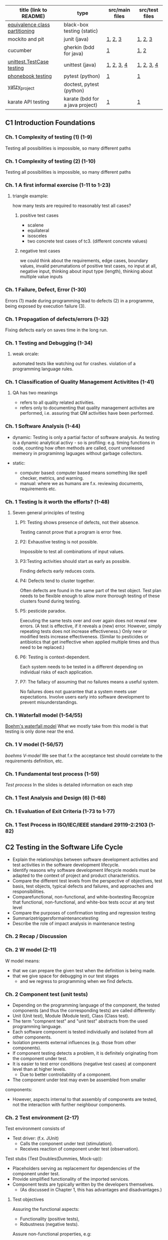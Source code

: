 | title (link to README)         | type                            | src/main files | src/test files |
|--------------------------------+---------------------------------+----------------+----------------|
| [[./equivalence-class-partitioning-and-boundary-value-analysis/][equivalence class partitioning]] | black-box testing (static)      |                |                |
| mockito and pit                | junit (java)                    | [[./java-junit-mockito-and-pit/main/Money.java][1]], [[./java-junit-mockito-and-pit/main/MoneyStack.java][2]], [[./java-junit-mockito-and-pit/main/MoneyStackMain.java][3]]        | [[./java-junit-mockito-and-pit/test/MoneyStackTest.java][1]], [[./java-junit-mockito-and-pit/test/MoneyStackWithMockTest.java][2]], [[./java-junit-mockito-and-pit/test/MoneyTest.java][3]]        |
| cucumber                       | gherkin (bdd for java)          | [[./java-cucumber/main/IntStack.java][1]]              | [[./java-cucumber/tests/IntStack.feature][1]], [[./java-cucumber/tests/IntStackStepdefs.java][2]]           |
| [[./unittest/][unittest.TestCase testing]]      | unittest (java)                 | [[./unittest/phonenumbers/phonebook.py][1]], [[./unittest/theatre/theatre.py][2]], [[./unittest/telemetry/telemetry.py][3]], [[./unittest/prescription/prescription.py][4]]     | [[./unittest/phonenumbers/test_phonebook.py][1]], [[./unittest/theatre/test_theatre.py][2]], [[./unittest/telemetry/test_telemetry.py][3]], [[./unittest/prescription/test_prescription.py][4]]     |
| [[./pytest_projects/phonebook/][phonebook testing]]              | pytest (python)                 | [[./main/phonebook.py][1]]              | [[./tests/phonebook_pytest.py][1]]              |
| [[./doctest_pytest_yatsy_project][yatzy_project]]                  | doctest, pytest (python)        |                |                |
| karate API testing             | karate (bdd for a java project) | [[https://github.com/KristinnGodfrey/HikersIceland/tree/main/src/main/java/is/hi/g/hikersicelands/hikersicelands/Controllers/RESTControllers][1]]              | [[https://github.com/KristinnGodfrey/HikersIceland/tree/main/src/test/java/is/hi/g/hikersicelands/hikersicelands/APItests][1]]              |


** C1 Introduction Foundations
*** Ch. 1 Complexity of testing (1) (1-9)
Testing all possibilities is impossible, so many different paths
*** Ch. 1 Complexity of testing (2) (1-10)
Testing all possibilities is impossible, so many different paths
*** Ch. 1 A first informal exercise (1-11 to 1-23)
**** triangle example:
how many tests are required to reasonably test all cases?
***** positive test cases
- scalene
- equilateral
- isosceles
- two concrete test cases of tc3. (different concrete values)
***** negative test cases
we could think about the requirements, edge cases, boundary values, invalid perumatations of positive test cases, no input at all, negative input, thinking about input type (length), thinking about multiple value inputs
*** Ch. 1 Failure, Defect, Error (1-30)
Errors (1) made during programming lead to defects (2) in a programme, being exposed by execution failure (3).
*** Ch. 1 Propagation of defects/errors (1-32)
Fixing defects early on saves time in the long run.
*** Ch. 1 Testing and Debugging (1-34)
**** weak orcale:
automated tests like watching out for crashes.
violation of a programming language rules. 
*** Ch. 1 Classification of Quality Management Activitites (1-41)
**** QA has two meanings
- refers to all quality related activities.
- refers only to documenting that quality management activites are performed, i.e. assuring that QM activities have been performed.
*** Ch. 1 Software Analysis (1-44)
- dynamic: Testing is only a partial factor of software analysis. As testing is a dynamic analytical activy - so is profiling: e.g. timing functions in code, counting how often methods are called, count unreleased memeory in programinng laguages without garbage collectors.

- static: 
  - computer based: computer based means something like spell checker, metrics, and warning.
  - manual: where we as humans are f.x. reviewing documents, requirements etc.
*** Ch. 1 Testing Is it worth the efforts? (1-48)
**** Seven general principles of testing
***** P1: Testing shows presence of defects, not their absence.
Testing cannot prove that a program is error free.
***** P2: Exhaustive testing is not possible.
Impossible to test all combinations of input values.
***** P3:Testing activities should start as early as possible.
Finding defects early reduces costs.
***** P4: Defects tend to cluster together. 
Often defects are found in the same part of the test object. Test plan needs to be flexible enough to allow more thorough testing of these clusters found during testing.
***** P5:  pesticide paradox. 
Executing the same tests over and over again does not reveal new errors. (A test is effective, if it reveals a (new) error. However, simply repeating tests does not increase effectiveness.) Only new or modified tests increase effectiveness. (Similar to pesticides or antibiotics that get ineffective when applied multiple times and thus need to be replaced.)
***** P6: Testing is context-dependent. 
Each system needs to be tested in a different depending on individual risks of each application.
***** P7: The fallacy of assuming that no failures means a useful system.
No failures does not guarantee that a system meets user expectations. Involve users early into software development to prevent misunderstandings.
*** Ch. 1 Waterfall model (1-54/55)
[[./img/waterfall.png][Boehm's waterfall model]]
What we mostly take from this model is that testing is only done near the end.
*** Ch. 1 V model (1-56/57)
[[img/vModel.png][boehms V-model]]
We see that f.x the acceptance test should correlate to the requirements definition, etc.
*** Ch. 1 Fundamental test process (1-59)
[[img/testProcess.png][Test process]]
In the slides is detailed information on each step
*** Ch. 1 Test Analysis and Design (6) (1-68)
*** Ch. 1 Evaluation of Exit Criteria (1-73 to 1-77)
*** Ch. 1 Test Process in ISO/IEC/IEEE standard 29119-2:2103 (1-82)

** C2 Testing in the Software Life Cycle
- Explain the relationships between software development activities and test activities in the software development lifecycle.
- Identify reasons why software development lifecycle models must be adapted to the context of project and product characteristics.
- Compare the different test levels from the perspective of objectives, test basis, test objects, typical defects and failures, and approaches and responsibilities.
- Comparefunctional, non-functional, and white-boxtesting Recognize that functional, non-functional, and white-box tests occur at any test level
- Compare the purposes of confirmation testing and regression testing
- Summarizetriggersformaintenancetesting
- Describe the role of impact analysis in maintenance testing

*** Ch. 2 Recap / Discussion
*** Ch. 2 W model (2-11)
W model means:
- that we can prepare the given test when the definition is being made. 
- that we give space for debugging in our test stages
  - and we regress to programming when we find defects.
*** Ch. 2 Component test (unit tests)
- Depending on the programming language of the component, the tested components (and thus the corresponding tests) are called differently:
- Unit (Unit test), Module (Module test), Class (Class test).
- The term "compnent test" and "unit test" abstracts from the used programming language.
- Each software component is tested individually and isolated from all other components.
- Isolation prevents external influences (e.g. those from other components).
- If component testing detects a problem, it is definitely originating from the component under test.
- It is easier to test error conditions (negative test cases) at component level than at higher levels.
  - Due to better controllability of a component.
- The component under test may even be assembled from smaller
components:
  - However, aspects internal to that assembly of components are tested, not the interaction with further neighbour components.

*** Ch. 2 Test environment (2-17)
Test environment consists of
- Test driver: (f.x. JUnit)
  - Calls the component under test (stimulation).
  - Receives reaction of component under test (observation).
Test stubs (Test Doubles(Dummies, Mock-up)):
- Placeholders serving as replacement for dependencies of the component under test.
- Provide simplified functionality of the imported services.
- Component tests are typically written by the developers themselves.
  - (As discussed in Chapter 1, this has advantages and disadvantages.)

**** Test objectives
Assuring the functional aspects: 
- Functionality (positive tests),
- Robustness (negative tests).
Assure non-functional properties, e.g:
- Efficiency, E.g. how fast, memory consumption. 􏰀 
- Maintainability. By looking at the source code.

**** Test strategy
- Component testing is the domain of white-box testing
- In reality, component testing is often a pure black-box test, though!
  - Results in lower coverage of source code. (More defects may hide.)

*** Ch. 2 Integration Test
- Groups of components are tested systematically to identify problems in the interaction of components.
- Tests correct collaboration of components, i.e. faults in interfaces and interaction of components.
[[img/integration.png][integration testing]]

**** Ch. 2 Integration Test Top Down (2-38 to 2-39)
- We can use stubs for sub-modules that arent ready.
  - which assures us that the unfinished sub-module is giving the right output.
  - In general stubs are harder to create than test drivers.

**** Ch. 2 Integration Test Bottom Up (2-40 to 2-41)
- We can use drivers for parent modules that arent ready.
  - which assures us that the unfinished parent module is giving the right output.
  - In general stubs are harder to create than test drivers.

- We can do the same for parent-module and create a driver to simulate it.
**** Ch. 2 Integration Test Ad-hoc (2-42 to 2-43)
- steer away from ad-hoc
- first-come first-served
  - test drivers and stubs needed.
  - might create unnessesarily many doubles.
**** Ch. 2 Integration Test Big Bang (2-42 to 2-43)
- steer away from big-bang
- Then we would have to wait for all sub-modules to be ready. 
  - That is wasted time for develpopers. 
- Difficult to trace root of a defect.
- High likelyhood of defects.

*** Ch. 2 System Test
System test looks at the product from the perspective of a user, i.e. with respect to the functional specification (i.e. with a focus on validation).

- the same hardware (incl. internal and external devices, network) and further software (OS, device drivers, libraries, services) that is used in the later operational environment shall be installed on the test platform.

*** Ch. 2 Acceptance Test
Test of the final product in which the customer judges whether (s)he accepts the delivered
software before putting the software into operational use.

- Its a good idea to put the requirements into BDD environment to get the acceptance test skeleton at the requirements stage (W-model).

*** Ch. 2 Testing new Product Versions Incremental/Iterative Development (2-72)
- Understand feature test, regression test, and confirmation test
Causes for software maintenance that trigger maintenance testing: 􏰀
- Modification:
  - Defects are observed.
    - Sometimes, crashes happen rarely or only after long uptime are reported.
  - Customer expresses new wishes.
􏰀  - E.g. Functions for seldom arising special (and thus forgotten) cases are required.
- Migration: System needs to run in a new environment.
- Retirement: data needs to be archived or converted.
- Be sure that no side effects were introduced, remainder of system must also be tested

*** Ch. 2 Generic Types of testing
- all in slides, maybe add exploratory testing

** C3 Static Testing
*** Ch. 3, Foundations of Static Testing
[[img/SQM.png][SQM tree structure]]
[[img/staticTesting.png][static testing]]

- Simple static analyses can be well (and better) done by machines, e.g. calculating metrics.
- Static analyses involving understanding can better done by people, performing reviews.

*** Ch. 3 Roles and Responsibilities (1) (3-20)
- Manager, Does not participate in the review!
- Review Team, Responsible for review decisions/recommendation.
  - Reviewer (2 to max. 5 technical experts per review):
  - Moderator/"Facilitator" (review leader might take this role)
  - Scribe/Recorder (Documents findings, likely writes the protocol)
  - Author (one main responsible author in case of multiple authors)

*** Ch. 3 General Review Process (3-24)
- Duration of review meeting: max. 2 hours.
  - Third hour:
    - Relaxed discussion (max.: 1 hour) with author and exchange of experience immediately following the review meeting.
    - Preserve good ideas and solutions, spread knowledge related to the reviewed document.
􏰀  - Feedback concerning review itself:
      - What was good?
      - What was bad?
      - How to improve future reviews?

*** Ch. 3 Review Techniques
- Ad hoc (avoid!):
 - No guidance (e.g. checklists), no different roles (leading to many duplicate findings).
- Checklist-based:
  - Checklists are used. Still, encouraged to find also defects not covered by checklist.
  - Different roles/perspectives (below) with different checklists.
- Role-based:
  - Each reviewer evaluates from a different stakeholder role, e.g.: Tester vs. Administrator vs. Developer point vs. Maintainer of view on review object: is it easy to test, easy to operate, easy to develop, easy to maintain?
- Perspective-based: Form of role-based review, but more strict:
  - Checklists are used.
  - Each role tries to create a prototypic draft follow-up product: e.g. tester creates test cases from reviewed requirements, developers a functional specification.
- Scenarios and dry runs:
  - Walk through revie􏰌 object using scenarios (e.g. user stories) to perform "dry run".
  - Still, encouraged to find also defects not covered by scenarios.
**** Review tools
- Standalone tool Crucible for source code review
- Gitlab to add comments to lines of git commit of a merge request.

*** Ch. 3 Reviewing Takes Time / Size of Code to Review (3-52)

*** Ch. 3 Review Costs and Cost Savings (1) (3-53)
- Experience: More than 60% of the defects that are found during productive use, were introduced before coding. Reviews can be used to check documents that cannot be checked using static analysis tools or using dynamic testing.
- Experience: Systematic review/inspection may find 50-70% of the
defects in a document.
- Effort for review can be reduced if document has been checked before by a static analysis tool.
  - Perform static analysis before review! It can be automated.
  - E.g. does a component call outdated methods of another component (e.g. according to Javadoc @deprecated tag or Java @Deprecated annotation)?
*** Ch. 3 Improvement of inspection effectiveness over time (at Fujitsu) (3-55)
*** Ch. 3, Section 3.3 Computer-based static analysis
- Objective: Just like reviews, reveal and locate defects or parts that are defect-prone in a document.
  - Examples: spell checker, compiler for source code.
- Static Analysis tools
  - [[./img/compiler.png][Compiler, Checkstyle tool]]
  - [[./img/spotbugs.png][SpotBugs (formerly FindBugs) tool]]
- Static analysis of programs often suffers from the decidability problem
  - In general, it is not possible to predict the result of some algorithmic computation (false positives and false negatives)

*** Ch. 3 Classification Static Analysis (3-58)
*** Ch. 3 Control Flow Graph (CFG): Examples for common control flow (3-75)
Control flow is determined by control instructions:
- Unconditional branching (GOTO)
- Conditional branching (IF-THEN-ELSE, SWITCH-CASE)
- Loops (FOR, WHILE, DO-WHILE, REAPEAT-UNTIL)
- Calling subroutines (Function-, Procedure-, Method call)
- Non-local exits (e.g. exceptions)
*** Ch. 3 Example: Control Flow Graph (3-76)
see slide 75-76, and assignment 5.

- For control flow analysis, it is OK to summarize multiple lines into one node 
  - When we later do data flow analysis, the order between lines matters and one line needs to be mapped to one node!
- A graphical representation of a CFG allows a human person to understand easier the control flow and to detect anomalies (CFG preferably created not manually, but by a tool)

**** Control flow anomaly
- predecessor-successor table
- usage states:
  - undefined (u): A variable has no defined value: e.g. if a variable is declared but not yet initialised, or if the associated memory has been de-allocated (e.g. because the corresponding scope of that variable has been left).
  - defined (u):  A value has been assigned to the variable.
  - referenced (r): The value of the variable has been read or used.
- data flow anomalies
  - ur-anomaly: An undefined value (u) of a variable is read (r) on a program path.
  - du-anomaly: The variable is assigned a value (d) that becomes invalid/undefined (u)
without having been used in the meantime.
  - dd-anomaly: The variable receives a value (d) and the value that it received before (d) has
never been used, but was rather overwritten.

*** Ch. 3 Control Flow Graph Analysis: Graph based (3-77)
*** Ch. 3 Example: Predecessor-successor table (3-79)
*** Ch. 3 Data Flow Analysis (3-80)
*** Ch. 3 Example Data Flow Anomalies (3-83 to 3-86)
slides 83-85
*** Ch. 3 Complexity: Examples (3-95)
*** Ch. 3 Complexity metric: Maximum Depth of Nesting (3-99)
*** Ch. 3 McCabe's Cyclomatic Complexity (3-96 to 3-98)
- Cyclomatic number gives an indication on number of test cases required for covering all branches of control flow:
  - v(G) is an upper bound for the number of test cases that are necessary to achieve a branch coverage and a lower bound for the number of paths (see later chapter on white-box testing).

~v(G) := e - n + p~
e: number of edges,
n: number of nodes (incl. entry & exit nodes)
p: number of entry points and exit points

- Multiple exit points can be turned into a single exit point by adding an additional end node and adding edges from all exit points to that end node: p=2, i.e. ~v(G):=e-n+2~
- According to McCabe, v(G)>10 is not tolerable. Program must be restructured to decrease v(G).
- multiple drawbacks (edge cases):
  - switch-case
  - sequence of if-statements wages the same as nested if-statments
  - and more..
- its still good to use it as a measurement tool to get a rough idea to know the upper and lower bounds of tc's.
*** Ch. 3 The GQM Approach (3) Example (3-102)
If you find you are finding multiple defects that you have to regress to in code, it might be smart to look into a metric approach with following approach:
- Which goal shall be reached?
- Which questions need to be answered to know whether the goal was reached?
- Which metrics are able to answer the questions?

- steps defined in slide 101
- img in slide 102

** C4 Dynamic Testing
- Highlight differences between dynamic testing and static testing.
- Explain unstructured vs. systematic testing.
- Review of terms related to the test environment.
- Explain the characteristics, commonalities, and differences
  - between black-box test techniques, white-box test techniques, and experience-based test techniques by giving a high-level overview on them.
- Explain error guessing.
- Explain exploratory testing.
- Explain checklist-based testing.

[[./img/sqDT.png][Software Quality Management tree]]
[[./img/AADT.png][Analytical Activities tree]]

*** Ch.4 Static Testing vs. Dynamic Testing
- Static tests check the static descriptions themselves without executing the test object.
- Dynamic tests check the dynamic behaviour resulting from the execution of the static descriptions (the test object).
  - Test object is executed on a computer.
     - Test object must be executable!
􏰀- Input data is provided,
  - If needed: stimulate test object.
    - (=callmethod,pressbutton,etc.)
  - Output data is observed.

- Test object: Some executable piece of code.
  - May be a complete system or single component that needs additional stubs to be executed. 􏰀 
- Test objective: Reveal failures.
  - In fact, two different aims of testing can be distinguished:
    - Failure-oriented: Reveal failures.
      - Test where it is likely that errors have been made.
    - Conformance-oriented: Check that test object conforms to its specification: Conformance test or Acceptance test.
      - Test of the required functionality.
    - In practise, a blend of both is used:
- Test strategy: Different test case design techniques available for creating test cases (white-box, black-box).

*** Ch. 4 Test Case Design Techniques: Black-Box Testing / White-Box Testing (4-13 to 4-14)
**** Black-box testing 
- Test cases derived from specification or requirements.
- Internal program structure (source code) needs not to be known (=software is like a black box).
- Test drivers outside of test object via interfaces.
- Black-box test design techniques are typically used at higher test-levels (e.g. acceptance test, system test).

**** White-box testing
- Test cases (input values) derived from internal program structure.
  - However, expected output values still derived from specification.
- Source code needs to be known.
- Test drivers may even access test objects internals:
  - to trace control dlow and read internal variables.
  - change internal state to provoke error conditions.
- White-box test design techniques are (if at all) typically used at lower test- levels (e.g. component test).


**** differences between Black-box testing and White-box testing

*** Ch. 4 Test Case Design Techniques: Taxonomy (4-15)
More test designs in this section. look at slides from 15-21

** C5: White-Box testing
- Explain the value of control flow graph based coverage. 􏰀 
- Explain statement coverage, branch coverage coverage, path coverage, loop boundary coverages.
- Explain condition-based coverage: Branch Condition Testing / Basic Condition Coverage, Branch Condition Combination Testing / Multiple Condition Coverage, Minimal Multiple Condition Coverage, Decision coverage.
- Explain defs/uses data flow based coverage.

[[./tcDesignTechniques.png][Test case design techniques]]
*** Ch. 5 Recap
*** Ch. 5 Statement Coverage Example (5-10)
Cover all nodes
*** Ch. 5 Branch Coverage Example (5-12)
Cover all branches
*** Ch. 5 Path Coverage Example (5-14)
Most often not used, except for extremely simple programs.
*** Ch. 5 Boundary-Interior Coverage/Loop Boundary Adequacy Example (5-17)
Entering loops multiple times, test that 0,1,2 iterations are correct.
- Exterior path
- Boundary path
- Interior path

*** Ch. 5 Used example (C++): Count Vowels and Total Characters (5-21)
- inputs evaluates once to true and once to false.

TODO gera svona dæmi á blað
chr á milli A og > Z
fá true í hverju instance a if setningunni
gera síðan negative test caeses að sýna vitlaus input í skálínu.
allt fyrir neðan er terminated og þarf ekki að skrifa ef villa er í fyrra conditioninu fyrir ofan.
*** Ch. 5 Branch Condition Testing / Basic Condition Coverage Example (5-23)
*** Ch. 5 Branch Condition Combination Testing / Multiple Condition Coverage: Example (5-25)
*** Ch. 5 Minimal Multiple Condition Coverage Example (5-27)
everything evaluates once to true and once to false, including maxint
*** Ch. 5 Defs/Uses Annotation Example (5-31)
- start: e.g: ~Start: def(NoOfVowels), def(TotalNo)~
- def: assignment of a value in a variable
- p-use: usage of a variable within a condition. 
- c-use: any other usage of a variable. 
- note: ordering matters. reassignment of a variable then c-use comes first, then def.
- note: standard input ~cin~ in c++ is def


*** Ch. 5 All Defs Example (5-35)
all defs: for all defs in coverage, make sure that we have at least one p-use or c-use. 

*** Ch. 5 All c-use and all p-use
think i can skip this section for now.

** C6 Black-Box testing
- Apply equivalence partitioning to derive test cases from given requirements.
- Apply boundary value analysis to derive test cases from given requirements.
- Apply cause-effect graphing and decision table testing to derive test cases from given requirements.
- Explain how to derive test cases from a use case.
- Explain random testing/fuzz testing and smoke testing.

**** Test case selection criteria used in black-box testing
- Specification coverage:
  - Each functionality listed in the specification is executed at least once.
    - (In practise, you need more than one test case per functionality, e.g. to achieve some input coverage or output coverage.)
  - Minimal criterion that you should aim for when doing black-box test.
- Input coverage:
  - Each possible input values is used.
  - Such exhaustive testing is typically not possible due to high number of possibilities/combinations.
- Output coverage:
  - Each possible output value is created by test cases.
  - Depends on domain of output value whether this is feasible or not.

**** Main Black-box Test Design Techniques (According to G. Myers)
- Equivalence class partitioning(EC = equivalenceclass):
  - To obtain a representative set of input data, the domain of possible (including also incorrect) input values is divided into equivalence classes. (Also applicable to output values.)
  - From each equivalence classes, (at least) one representative value is chosen.
- Boundary value analysis(BVA, BV = boundary value):
  - Typically, failures can be observed at the boundary of domains. Due to off by one errors, e.g. usage of < instead of <=.
  - Test cases are designed using such boundary values
- Cause-effect graphing(includes decision table testing):
  - Dependencies between inputs and their effects on output are considered.
  - Design test cases so that each cause and each effect is at least once present and once absent.

*** Ch. 6 Equivalence Class Partitioning: Example (6-24 to 6-26)
assignment 7
*** Ch. 6 Basic Idea of Boundary Value Analysis (4) (6-34)
assignment 7
*** Ch. 6 Boundary Value Analysis: Example (6-37 to 6-38)
assignment 7 
- we can't test every possible input.
  - we look for the boundary values, i.e. upper bound, lower bound and "one-off bounds" (still may be positive).


*** Ch. 6 Cause-Effect Graphing: Notation and Graph Example (6-45 to 6-48)
assignment 8
- documented table for description
  - read description and input cause and effects.
  - note: in case of negation of we don't have to write it in the table, rather negate it in the CE-graph
- CE-Graph
  - edges go from cause to effects.
  - we can use AND or OR notation for multiple 
- Decision table
  - from CE-Graph we can look at what makes the first effect true?
    - that is f.x. C1^C2^C3 and C4 does not matter.
    - do this for every effect and we'll have a filled table.
  
*** Ch. 6 Cause-Effect Graphing: Decision table/Example (3) (6-50 to 6-51)
*** Ch. 6 Decision Table Technique (3): Example (6-55)
*** Ch. 6 Use Case-based Testing (2) (6-57)
- It is reasonable to create test cases based on use cases.
- Approach:
  - One test case for the mainstream scenario.
  - One test case for each extension scenario.
[[./img/ATMUC.png][example use cases]]

**** BDD
BDD is very good to test user stories. 
- UC use the narrative ("As an.., "I want" .. "So that")
- BDD uses ("Given", "When", "Then") which transposes well to user stories.

*** Ch. 6 Further Test Techniques
**** Smoke test
- E.g. Smoke test of electronic control units for cars:
  - Short circuit some outputs and to see whether the device shuts down orderly or whether smoke rises.
- Test objective: Check whether the test object is mature enough to proceed with further more comprehensive testing.]

**** Random test
Generate input values of test cases randomly.

** C7 Testing Object-Oriented Software
- Understand differences of testing object-oriented software and non- object-oriented software.
- Describe testing along inheritance hierarchies: Polymorphy affecting integration and regression testing (Yo-yo effect).
- Understand modality of classes and the representation of object- oriented classes as state transition diagram.
- Apply state transition testing / state-based testing to derive test cases from state transition diagrams (using transition trees and round-trip paths and a response matrix).

*** Ch. 7 Recap
*** Ch. 7 Inheritance and Polymorphy (7-11 to 7-13)
- We might have to retest the methods from superclass if method in sub-class does changes. Not vise-versa cause inheritance makes a copy when initalizing sub-class.
  - Java ~final~ methods prevent this behaviour
  - C++ ~virtual~ methods prevent this behaviour.
*** Ch. 7 Yo-yo Effect (7-14)
In this example we are using initalizing with ~virtual~ from superclass. Virtual (=dynamic binding): Method may be redefined in a subclass and when the superclass methods are used in the context of its subclass, they will call re-defined method from subclass (instead of superclass methods)

Our only non-~virutal~ init is at the bottom so we start there. The yoyo comes in place when we are searching for the getBitMap method from the superclass hieararchy above until we find it. And then we yoyo back down.

*** Ch. 7 Yo-yo Effect and Changes (7-15)
We might have multiple initializes of a method. We can add a ~virtual~ method that forces superclass to call an specific instance when it calls init.
*** Ch. 7 Types of Classes: Class Modality
- Non-modal class: no constraints
- Uni-modal class: e.g. traffic lights: red->yellow->green 
- Quasi-modal class: order does not matter – only state matters. e.g. pop() on empty stack does not work
Modal class: Both, current state and earlier sequence of method calls constrain allowed method
calls. e.g. Vending Machine, state and earlier sequence might matter.
*** Ch. 7 Excursion: UML State Diagram Example (7-21)
slide 21
*** Ch. 7 FREE Model (2) Alpha and Omega States (7-25)
assignment 9: FREE Model
**** description
Perform a state-based test of the Java class below implementing a simple vending machine.The method bodies are not shown – instead, their specification is as follows:The vending machine has a stock of bottles. If at least one bottle is in stock, one coin can beinserted, and the machine waits for a request of a bottle: as a result of a request, the bottle isdispensed (thus decrementing the stock) and the coin is consumed. The vending machine canbe constructed with no bottles in stock or a parameter can be used to specify the initial stock.In addition, there is a refill method to add a number of bottles to the stock. Note that themachine has a maximum capacity of bottles. Hence, the parameterised constructor and refillmethods shall only be called as long as this does not exceed the capacity. Also all parametersvalues shall always be>0.  Violation of these constraints will result in a correspondingexception. Furthermore, assume that if an event occurs in an inappropriate state, it is ignoredand rejected by a corresponding exception (see method signatures for exception types).
**** steps
The method bodies are not shown – instead, their specification is as follows:
***** alpha
starting state
***** empty and not empty
- The vending machine has a stock of bottles
- the vending machine canbe constructed with no bottles in stock or a parameter can be used to specify the initial stock.
***** insertCoin
If at least one bottle is in stock, one coin can be inserted, and the machine waits for a request of a bottle: as a result of a request, the bottle is dispensed (thus decrementing the stock) and the coin is consumed. We can go to empty or not empty from this state.

*** Ch. 7 FREE Model (3) Flattening a class (7-26)
*** Ch. 7 FREE Model (4/5) (7-27/28)
*** Ch. 7 Fault Model Assumed by N+ Strategy (7-29)
*** Ch. 7 Excursion: Theory (& Practice) of State-based Testing (1-3) (7-30 to 7-32)
*** Ch. 7 N+ Strategy (7-33)
assignment 9: Transition tree, logical and concrete test cases with BV, 
Systematic steps:
- Create FREE model of class under test. 􏰲
- Determine roundtrip paths to obtain positive test cases.
- Determine sneak paths to obtain negative test cases. (The ~+~ in N+.) 
- Turn logical test cases into concrete test cases.

**** steps: 
- transition tree:
  - make a branch with every possible 
    - we would want to repeat once, cause creating more child branches would be unnessesary work
- response matrix:
  - purpose is to "not fulfill" the states in the tc table above.


*** Ch. 7 Transition Tree Account Example (7-35)
*** Ch. 7 Response Matrix Account Example (7-43)
*** Ch. 7 Alternative Approach: Merging Response Matrix into Transition Tree (7-44 to 7-45)

** C8 Automating Unit Test Execution
*** Ch. 8 Install Eclipse Java IDE (if you have no Java IDE installed)
*** Ch. 8 JUnit 4: Import source code into Eclipse example (8-10)
*** Ch. 8 Junit 4 Short Demo (8-10)
*** Ch. 8 Junit 4: Fixture, Test Suites, Testing Exceptions, Eclipse Demo (8-12 to 8-14)
*** Ch. 8 JUnit Version 4: assertThat (8-15 to 8-16)
*** Ch. 8 JUnit 4 vs. Junit 5 (8-19 to 8-21)
*** Ch. 8 Testing with Mock Objects (8-26 to 8-29)
*** Ch. 8 Adding JAR libs to Eclipse (but you will get anyway read-made Eclipse projects)
*** Ch. 8 Mockito demo for slides 8-33 to 8-37
*** Ch. 8 Mockito Example: Using earlier TrafficLight as Class Under Test (8-38)
*** Ch. 8 Test-Driven Development (TDD) with Eclipse (8-43)
*** Ch. 8 Tools for Measuring Code Coverage EclEmma demo (8-45 to 8-46)
*** Ch. 8 Install Pitclipse (8-50)
*** Ch. 8 PIT Mutation Testing tool (8-50)
*** Ch. 8 Cucumber demo (8-57 to 8-59)

** C9 Test Tools
- Classify test tools according to their purpose and the test activities they support.
- Identify benefits and risks of test automation.
- Remember special considerations for test execution and test management tools.
- Identify the main principles for selecting a test tool.
- Recall the objectives for using pilot projects to introduce test tools.
- Identify the success factors for evaluation, implementation, deployment, and on-going support of test tools in an organization.
- Introduce some test tools (in addition to JUnit, Mockito, Cucumber from Chapter 8).

*** Ch. 9 (Test) Tools Types
- Monitoring tools (e.g. network traffic monitors),
  - Note: monitoring is typically intrusive, i.e. may influence test results, e.g. timing may change due to monitoring code ("probe effect")
- Generic tools (in particular spreadsheets because test data or steps of test cases are typically written down in tables).
  - Microsoft Excel
**** Tools for test management and control 
- Project- and test management (application lifecycle management
(ALM))
- Identifying and managing test cases:
- Traceability:
  - What part of the SW implements which requirement?
  - Is every requirement covered by at least one test case?
- Generating test reports and test documentation
- Integration of various test tools
- Tools for requirements management 
- Tools for defect management / bug & issue tracking
- Tools for configuration management:
- Tools for continuous integration:
- Tools for static testing

**** Tools for Test Design & Implementation 
- Test specification tools
  - Textual or graphical editors and integrated development environments.
- Mode-based Testing (MBT) and test data generation tools
  - Database-based test data generators
    - Generate test (input) data based on entries in databases
  - Code-based test data generators 
    - White-box testing
  - Interface-based test data generators
    - Values for expected results cannot be generated, hence approach is best suited for generating negative tests
  - Specification-based test case generators/Model-based testing (MBT)
    - Generate test cases based on a formal specification/model, e.g. from a UML diagram
  - Behaviour-Driven Development (BDD) / Acceptance Test-Driven Development (ATDD) test tools

**** Tools for text exectuion and logging
many basic like JUnit, special ones the i find is:
- How to test systems that have a graphical user interface (GUI)?
  - Capture/replay approach (selenium)

**** Tools for non-functional testing
- Load generators for creating synthetic load (e.g. server requests or network traffic) required for load tests and performance tests.
- Monitors measure, e.g., resulting response times.
  - (May also be applicable for stress tests and volume tests.)
- Security / Penetration test tools for performing security tests.
  - Check for known vulnerabilities, use Fuzzers (􏰅Ch. 6) for random input.

**** Tools for mobile app UI Testing
- Similar approach as with Selenium

**** Tools for Explorative Testing
- observatron: screen recording and on screen annotation logging what failed.
- bugmagnet: bogus input, e.g. long names, sql injections

**** Reasons for Automating Test Execution
**** Automating Test Execution: Limits
- if test object often changes significantly (e.g. interface, functionality). Costs of updating automated tests too high.
- If test requires physical interaction (e.g. pressing a physical button).
􏰀 A mechanical robot might help. However, increases costs.
- other obvious reasons

**** Tool selection
- Assess maturity of own organization (strengths and weaknesses):
  - Identify opportunities for an improved test process when supported by tool.
- Understanding technologies used by the test object(s), in order to select a tool that fits.
- Tool must fit the build / continuous integration tools and test management tools already in use.
- Evaluate the tool vendor or open-source project.
- Training & support, Free trial period, etc.
- Pros and cons of licensing models.
- Who can coach the use of the tool? What are the training needs?
- Estimate cost-benefit ratio based on a concrete business case.
- Evaluate the tool against clear requirements and objective criteria.

**** Tool Introduction
- Introducing a selected test tool should start with a pilot project:
  - Learn more details about the tool,
􏰀- Evaluate how the tool fits existing processes and practices,
􏰀- Decide on standard ways of using, managing, storing and maintaining the tool and the test assets (e.g., deciding on naming conventions for files and tests, creating re-usable test case libraries, using version control),
  - Estimation whether the benefits will be achieved at reasonable costs.
    - Identify metrics used for this estimation.
- Success factors for introduction of a tool within an organisation:
  - Introduce tool to the organization incrementally/stepwise,
  - Integrate tool into existing processes/adapt processes,
  - Provide training and usage guidelines for tool users,
  - Gather lessons learned (howtos, FAQs) and make them available to all,
  - Evaluate cost benefits based on tool-related metrics that are gathered.


*** Ch. 9 Selenium IDE demo (9-21)
*** Ch. 9 Discussion
p
** C10 Test Management
- Explain the benefits and drawbacks of independent testing.
- Identify the tasks of a test manager and tester.
- Summarize the purpose and content of a test plan.
- Differentiate between various test strategies.
- Give examples of potential entry and exit criteria.
- Apply knowledge of prioritization, and technical and logical dependencies, to schedule test execution for a given set of test cases.
- Identify factors that influence the effort related to testing.
- Explain the difference between two estimation techniques: the metrics-based
technique and the expert-based technique.
- Recall metrics used for testing.
- Summarize the purposes, contents, and audiences for test reports.
- Summarize how configuration management supports testing.
- Define risk level by using likelihood and impact.
- Distinguish between project and product risks.
- Describe, by using examples, how product risk analysis may influence the thoroughness and scope of testing.
- Write a defect report, covering defects found during testing.
*** Ch. 10 ISO/IEC/IEEE 29119-3:2013: Test Documentation (10-17)
~SKIP!~
*** Ch. 10 Test maangement
- Different models of separating development and testing:
  - The development team is also responsible for testing.
    - Developer tests their own development results.
  - The developers are responsible for testing each other.
    - Developers test each other􏰍s programs. (“Buddy testing”)
  - Some testers are part of the development team.
    - These testers do all the test work within the development team and are part of the development team, e.g. might also do some development work if there is currently nothing to test.
  - A dedicated testing team is part of the project. 􏰀
    -  Not involved in development, only in testing.
  - Several dedicated testing teams for different testing tasks.
    - E.g. one team for functional testing, one for performance, one for security, etc.
  - A separate organisation is responsible for testing.
    - The company's test department, external contractors, or test labs do the testing of a project (outsourcing).
**** Appropriateness of test organisation models for the different test levels
[[./img/testLevelAssignments.png][test level delagation]]

**** Roles within test teams
- Test manager (also known as test leader/coordinator),
- Test designer (also known as test analyst),
- Test automation expert,
- Test administrator,
- Tester.
***** more detailed explination of each role in slides 10-13

**** Test management
- Testing should not be the only measure for quality management.
  - Software Quality Management
- The overall planning of quality assurance measures (reviews, metrics, tests, etc.) is documented in a quality assurance plan.
- However, the detailed testing activities are documented in a separate test plan.
- Typically, the test plan references further test documents, e.g. actual test cases.
- Test planning in the past covered by IEEE standards (730 & 829).
- Have now been superseded by ISO/IEC/IEEE 29119 standard series.

**** test plan typical contents
slide 15

**** test strategy
- Test strategy provides a generalized high-level description of a test process (what guides testing).
- Test approach tailors test strategy for a particular project or release:
  - test techniques (“how to test”),
  - test levels and test types (“what to test”),
  -  defining the entry criteria (=“definition of ready”) and exit criteria (=“definition of done”).

**** Test Execution Schedule
Test cases of a test suites need to be arranged in a test execution schedule.
- Prioritization (next slide),
- Dependencies between tests,
- Confirmation tests,
- Regression tests,
- Most efficient sequence

**** Costs of defects
Costs of defects are lower when detected earlier and grow rapidly with time.

- Direct defect costs: costs due to failure of the insufficiently tested SW during operation. 
  - (Depends on contract, who has to pay for failures affecting operation.)
- Indirect defect costs: costs due to the fact that a customer is dissatisfied:
  - More support by vendor may be required.
  - Vendor will get a bad reputation and not be able to acquire further projects.
- Costs for defect correction: costs caused at vendor for defect correction:
  - Defect analysis and correction, re-testing, new installation at customer, etc.

*** Ch. 10 Test Pyramid: Extent of Testing at Different Test Levels (10-32)
[[./img/testPyramid.png][test pyramid]]

*** Ch. 10 Incident/Defect Management
Incidents/defects can be reported by all involved persons: Testers, developers, managers, users, customers, etc.

- Incident reports may refer to e.g.
  - Defects spotted during review,
  - Failures of the implementation observed during testing,
  - Issues with a test case,
  - Failures observed by end users during operation,
  - Errors in documents (specification, models, user manual, etc.),
  - Requests of enhancing the functionality.

- How to write an incident/defect report:
  - Concise and (if it refers to a failure) allow to reproduce the failure! (A report of a non reproducible failure is almost worthless.)
    - Step-by-step instructions of how to reveal the failure.
    - Error-messages (screen-shots, stack-trace of an exception, etc.)
    - Description of the environment (version of test object, operating system, hardware, etc.)

**** Incident/Defect Management Tools
- GitLab: list of open issues

*** Ch. 10 GitLab issue tracker demo (from SQM course) (10-49/10-50)
*** Ch. 10 Traceability (10-51 to 10-53)
**** Test Management Tools
The most frequently used test tool is a spreadsheet...
[[./img/tmTool1.png][excel test management]]
*** Ch. 10 Sample Test Management Tools (10-55)
